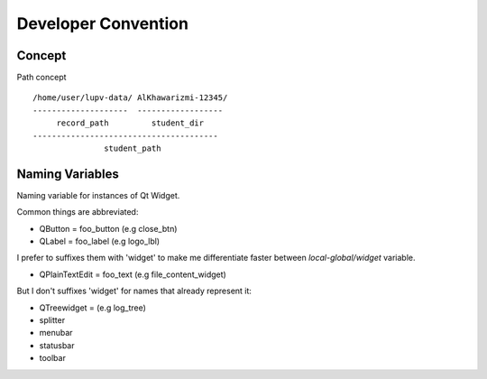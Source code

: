 Developer Convention
====================

Concept
-------

Path concept ::

   /home/user/lupv-data/ AlKhawarizmi-12345/
   --------------------  ------------------
        record_path         student_dir
   ---------------------------------------
                  student_path

Naming Variables
----------------

Naming variable for instances of Qt Widget.

Common things are abbreviated:

- QButton = foo_button (e.g close_btn)
- QLabel = foo_label (e.g logo_lbl)

I prefer to suffixes them with 'widget' to make me differentiate
faster between `local-global/widget` variable.

- QPlainTextEdit = foo_text (e.g file_content_widget)

But I don't suffixes 'widget' for names that already represent it:

- QTreewidget = (e.g log_tree)
- splitter
- menubar
- statusbar
- toolbar
